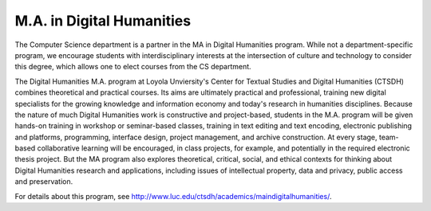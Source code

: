.. index:: m.a. in digital humanities
   digital humanities

M.A. in Digital Humanities
===========================

The Computer Science department is a partner in the MA in Digital Humanities program. 
While not a department-specific
program, we encourage students with interdisciplinary interests at the 
intersection of culture and technology to 
consider this degree, which allows one to elect courses from the CS department.

The Digital Humanities M.A. program at Loyola Unviersity's
Center for Textual Studies and Digital Humanities (CTSDH) combines 
theoretical and practical courses. 
Its aims are ultimately practical and professional, 
training new digital specialists for the growing knowledge and 
information economy and today's research in humanities disciplines. 
Because the nature of much Digital Humanities work is constructive and project-based, 
students in the M.A. program will be given hands-on training in workshop 
or seminar-based classes, training in text editing and text encoding, 
electronic publishing and platforms, programming, interface design, project management, 
and archive construction. At every stage, 
team-based collaborative learning will be encouraged, in class projects, 
for example, and potentially in the required electronic thesis project. 
But the MA program also explores theoretical, critical, social, 
and ethical contexts for thinking about Digital Humanities research and applications, 
including issues of intellectual property, data and privacy, public access and preservation. 

For details about this program, see http://www.luc.edu/ctsdh/academics/maindigitalhumanities/.
